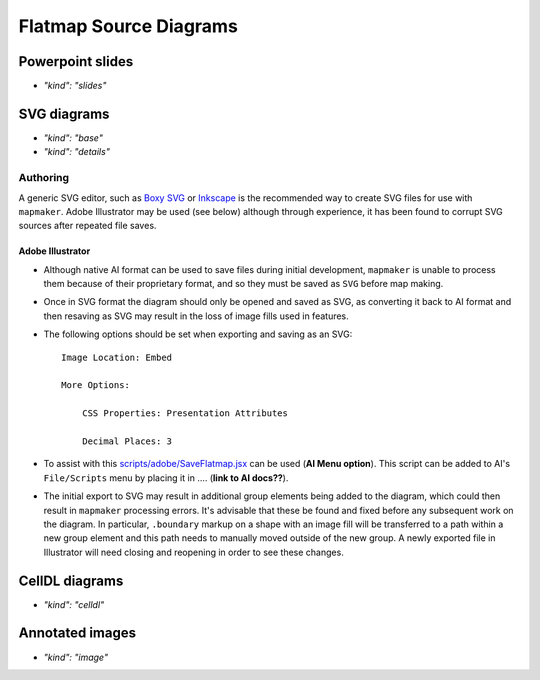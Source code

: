 Flatmap Source Diagrams
=======================

Powerpoint slides
-----------------

* `"kind": "slides"`

SVG diagrams
------------

* `"kind": "base"`
* `"kind": "details"`

Authoring
~~~~~~~~~


A generic SVG editor, such as `Boxy SVG <https://boxy-svg.com/>`_ or `Inkscape <https://inkscape.org/>`_ is the recommended way to create SVG files for use with ``mapmaker``. Adobe Illustrator may be used (see below) although through experience, it has been found to corrupt SVG sources after repeated file saves.


Adobe Illustrator
.................

*   Although native AI format can be used to save files during initial development, ``mapmaker`` is unable to process them because of their proprietary format, and so they must be saved as ``SVG`` before map making.

*   Once in SVG format the diagram should only be opened and saved as SVG, as converting it back to AI format and then resaving as SVG may result in the loss of image fills used in features.

*   The following options should be set when exporting and saving as an SVG::

        Image Location: Embed

        More Options:

            CSS Properties: Presentation Attributes

            Decimal Places: 3

*   To assist with this `scripts/adobe/SaveFlatmap.jsx <https://raw.githubusercontent.com/AnatomicMaps/flatmap-maker/main/scripts/adobe/SaveFlatmap.jsx>`_ can be used (**AI Menu option**). This script can be added to AI's ``File/Scripts`` menu by placing it in .... (**link to AI docs??**).

*   The initial export to SVG may result in additional group elements being added to the diagram, which could then result in ``mapmaker`` processing errors. It's advisable that these be found and fixed before any subsequent work on the diagram. In particular, ``.boundary`` markup on a shape with an image fill will be transferred to a path within a new group element and this path needs to manually moved outside of the new group. A newly exported file in Illustrator will need closing and reopening in order to see these changes.


CellDL diagrams
---------------

* `"kind": "celldl"`

Annotated images
----------------

* `"kind": "image"`

